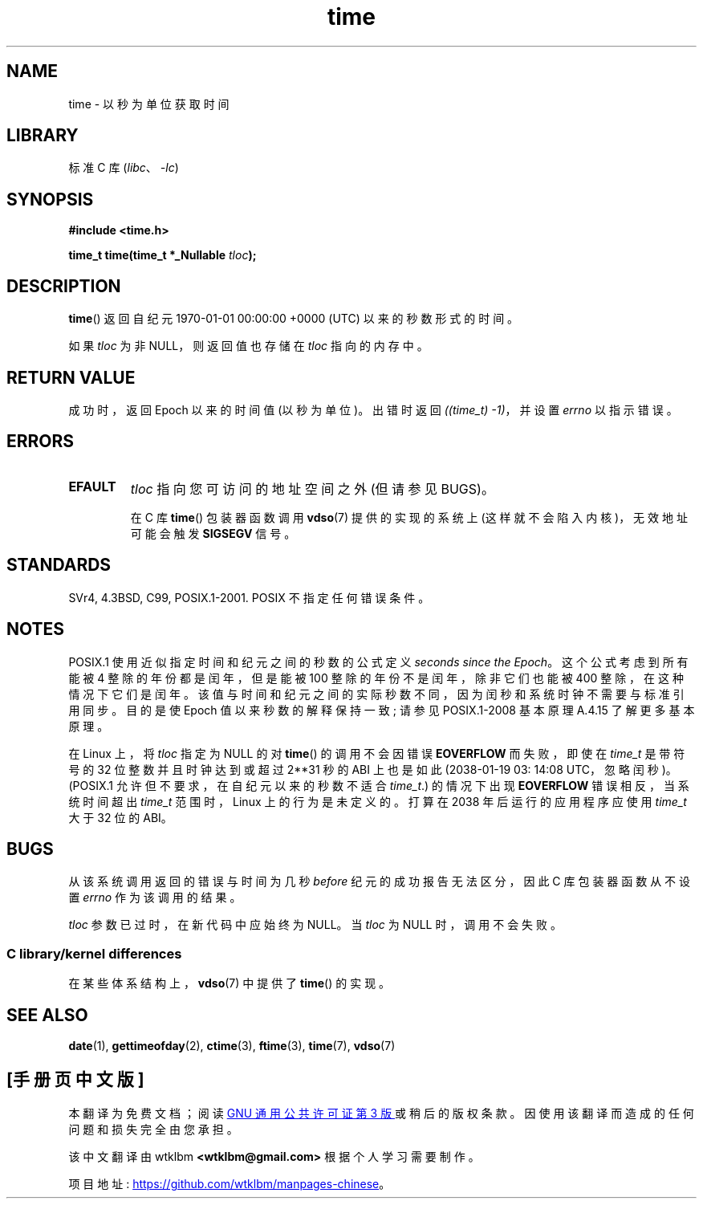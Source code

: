 .\" -*- coding: UTF-8 -*-
.\" Copyright (c) 1992 Drew Eckhardt (drew@cs.colorado.edu), March 28, 1992
.\"
.\" SPDX-License-Identifier: Linux-man-pages-copyleft
.\"
.\" Modified by Michael Haardt <michael@moria.de>
.\" Modified Sat Jul 24 14:13:40 1993 by Rik Faith <faith@cs.unc.edu>
.\" Additions by Joseph S. Myers <jsm28@cam.ac.uk>, 970909
.\"
.\"*******************************************************************
.\"
.\" This file was generated with po4a. Translate the source file.
.\"
.\"*******************************************************************
.TH time 2 2022\-12\-29 "Linux man\-pages 6.03" 
.SH NAME
time \- 以秒为单位获取时间
.SH LIBRARY
标准 C 库 (\fIlibc\fP、\fI\-lc\fP)
.SH SYNOPSIS
.nf
\fB#include <time.h>\fP
.PP
\fBtime_t time(time_t *_Nullable \fP\fItloc\fP\fB);\fP
.fi
.SH DESCRIPTION
\fBtime\fP() 返回自纪元 1970\-01\-01 00:00:00 +0000 (UTC) 以来的秒数形式的时间。
.PP
如果 \fItloc\fP 为非 NULL，则返回值也存储在 \fItloc\fP 指向的内存中。
.SH "RETURN VALUE"
成功时，返回 Epoch 以来的时间值 (以秒为单位)。 出错时返回 \fI((time_t)\ \-1)\fP，并设置 \fIerrno\fP 以指示错误。
.SH ERRORS
.TP 
\fBEFAULT\fP
\fItloc\fP 指向您可访问的地址空间之外 (但请参见 BUGS)。
.IP
在 C 库 \fBtime\fP() 包装器函数调用 \fBvdso\fP(7) 提供的实现的系统上 (这样就不会陷入内核)，无效地址可能会触发
\fBSIGSEGV\fP 信号。
.SH STANDARDS
.\" Under 4.3BSD, this call is obsoleted by
.\" .BR gettimeofday (2).
SVr4, 4.3BSD, C99, POSIX.1\-2001.  POSIX 不指定任何错误条件。
.SH NOTES
POSIX.1 使用近似指定时间和纪元之间的秒数的公式定义 \fIseconds since the Epoch\fP。 这个公式考虑到所有能被 4
整除的年份都是闰年，但是能被 100 整除的年份不是闰年，除非它们也能被 400 整除，在这种情况下它们是闰年。
该值与时间和纪元之间的实际秒数不同，因为闰秒和系统时钟不需要与标准引用同步。 目的是使 Epoch 值以来秒数的解释保持一致; 请参见
POSIX.1\-2008 基本原理 A.4.15 了解更多基本原理。
.PP
在 Linux 上，将 \fItloc\fP 指定为 NULL 的对 \fBtime\fP() 的调用不会因错误 \fBEOVERFLOW\fP 而失败，即使在
\fItime_t\fP 是带符号的 32 位整数并且时钟达到或超过 2**31 秒的 ABI 上也是如此 (2038\-01\-19 03: 14:08
UTC，忽略闰秒)。 (POSIX.1 允许但不要求，在自纪元以来的秒数不适合 \fItime_t\fP.) 的情况下出现 \fBEOVERFLOW\fP
错误相反，当系统时间超出 \fItime_t\fP 范围时，Linux 上的行为是未定义的。 打算在 2038 年后运行的应用程序应使用 \fItime_t\fP
大于 32 位的 ABI。
.SH BUGS
从该系统调用返回的错误与时间为几秒 \fIbefore\fP 纪元的成功报告无法区分，因此 C 库包装器函数从不设置 \fIerrno\fP 作为该调用的结果。
.PP
.\"
\fItloc\fP 参数已过时，在新代码中应始终为 NULL。 当 \fItloc\fP 为 NULL 时，调用不会失败。
.SS "C library/kernel differences"
在某些体系结构上，\fBvdso\fP(7) 中提供了 \fBtime\fP() 的实现。
.SH "SEE ALSO"
\fBdate\fP(1), \fBgettimeofday\fP(2), \fBctime\fP(3), \fBftime\fP(3), \fBtime\fP(7),
\fBvdso\fP(7)
.PP
.SH [手册页中文版]
.PP
本翻译为免费文档；阅读
.UR https://www.gnu.org/licenses/gpl-3.0.html
GNU 通用公共许可证第 3 版
.UE
或稍后的版权条款。因使用该翻译而造成的任何问题和损失完全由您承担。
.PP
该中文翻译由 wtklbm
.B <wtklbm@gmail.com>
根据个人学习需要制作。
.PP
项目地址:
.UR \fBhttps://github.com/wtklbm/manpages-chinese\fR
.ME 。
